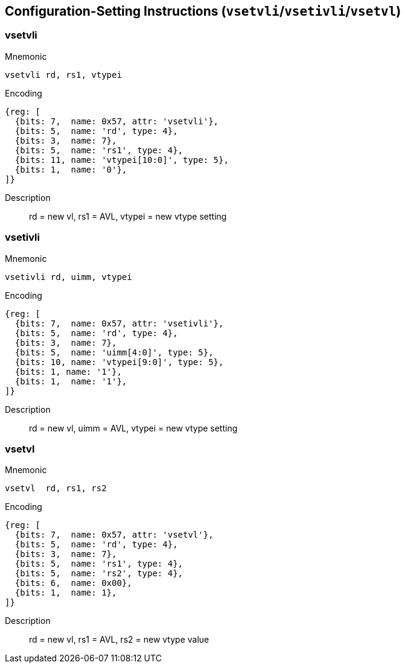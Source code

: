 == Configuration-Setting Instructions (`vsetvli`/`vsetivli`/`vsetvl`)

////
 31 30         25 24      20 19      15 14   12 11      7 6     0
 0 |        zimm[10:0]      |    rs1   | 1 1 1 |    rd   |1010111| vsetvli
 1 |   1|  zimm[ 9:0]       | uimm[4:0]| 1 1 1 |    rd   |1010111| vsetivli
 1 |   000000    |   rs2    |    rs1   | 1 1 1 |    rd   |1010111| vsetvl
 1        6            5          5        3        5        7
////


=== vsetvli

Mnemonic::
--
    vsetvli rd, rs1, vtypei
--

Encoding::
[wavedrom, , svg]
....
{reg: [
  {bits: 7,  name: 0x57, attr: 'vsetvli'},
  {bits: 5,  name: 'rd', type: 4},
  {bits: 3,  name: 7},
  {bits: 5,  name: 'rs1', type: 4},
  {bits: 11, name: 'vtypei[10:0]', type: 5},
  {bits: 1,  name: '0'},
]}
....

Description::
rd = new vl, rs1 = AVL, vtypei = new vtype setting



=== vsetivli

Mnemonic::
--
    vsetivli rd, uimm, vtypei
--

Encoding::
[wavedrom, , svg]
....
{reg: [
  {bits: 7,  name: 0x57, attr: 'vsetivli'},
  {bits: 5,  name: 'rd', type: 4},
  {bits: 3,  name: 7},
  {bits: 5,  name: 'uimm[4:0]', type: 5},
  {bits: 10, name: 'vtypei[9:0]', type: 5},
  {bits: 1, name: '1'},
  {bits: 1,  name: '1'},
]}
....

Description::
rd = new vl, uimm = AVL, vtypei = new vtype setting


=== vsetvl

Mnemonic::
--
    vsetvl  rd, rs1, rs2
--

Encoding::
[wavedrom, , svg]
....
{reg: [
  {bits: 7,  name: 0x57, attr: 'vsetvl'},
  {bits: 5,  name: 'rd', type: 4},
  {bits: 3,  name: 7},
  {bits: 5,  name: 'rs1', type: 4},
  {bits: 5,  name: 'rs2', type: 4},
  {bits: 6,  name: 0x00},
  {bits: 1,  name: 1},
]}
....

Description::
rd = new vl, rs1 = AVL, rs2 = new vtype value
